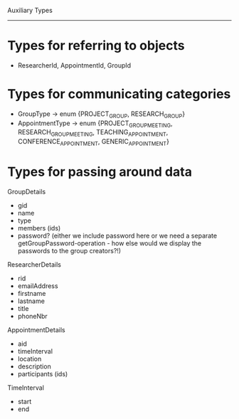 Auxiliary Types
---------------

* Types for referring to objects
- ResearcherId, AppointmentId, GroupId

* Types for communicating categories
- GroupType -> enum {PROJECT_GROUP, RESEARCH_GROUP}
- AppointmentType -> enum {PROJECT_GROUP_MEETING, RESEARCH_GROUP_MEETING, TEACHING_APPOINTMENT, CONFERENCE_APPOINTMENT, GENERIC_APPOINTMENT}

* Types for passing around data

GroupDetails
  - gid
  - name
  - type
  - members (ids)
  - password? (either we include password here or we need a separate getGroupPassword-operation - how else would we display the passwords to the group creators?!)

ResearcherDetails
  - rid
  - emailAddress
  - firstname
  - lastname
  - title
  - phoneNbr

AppointmentDetails
  - aid
  - timeInterval
  - location
  - description
  - participants (ids)

TimeInterval
  - start
  - end

